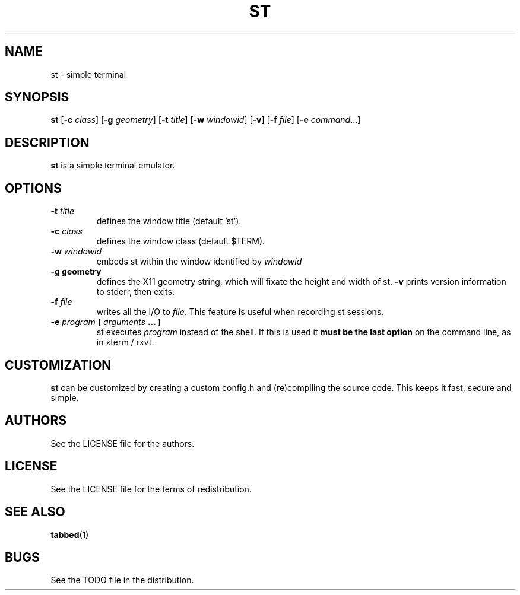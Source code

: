 .TH ST 1 st\-VERSION
.SH NAME
st \- simple terminal
.SH SYNOPSIS
.B st
.RB [ \-c
.IR class ]
.RB [ \-g
.IR geometry ]
.RB [ \-t 
.IR title ]
.RB [ \-w 
.IR windowid ]
.RB [ \-v ]
.RB [ \-f
.IR file ]
.RB [ \-e
.IR command ...]
.SH DESCRIPTION
.B st
is a simple terminal emulator.
.SH OPTIONS
.TP
.BI \-t " title"
defines the window title (default 'st').
.TP
.BI \-c " class"
defines the window class (default $TERM).
.TP
.BI \-w " windowid"
embeds st within the window identified by 
.I windowid
.TP
.B \-g " geometry"
defines the X11 geometry string, which will fixate the height and width of st. 
.B \-v
prints version information to stderr, then exits.
.TP
.BI \-f " file"
writes all the I/O to
.I file.
This feature is useful when recording st sessions.
.TP
.BI \-e " program " [ " arguments " "... ]"
st executes
.I program
instead of the shell.  If this is used it
.B must be the last option
on the command line, as in xterm / rxvt.
.SH CUSTOMIZATION
.B st
can be customized by creating a custom config.h and (re)compiling the source
code. This keeps it fast, secure and simple.
.SH AUTHORS
See the LICENSE file for the authors.
.SH LICENSE
See the LICENSE file for the terms of redistribution.
.SH SEE ALSO
.BR tabbed (1)
.SH BUGS
See the TODO file in the distribution.

